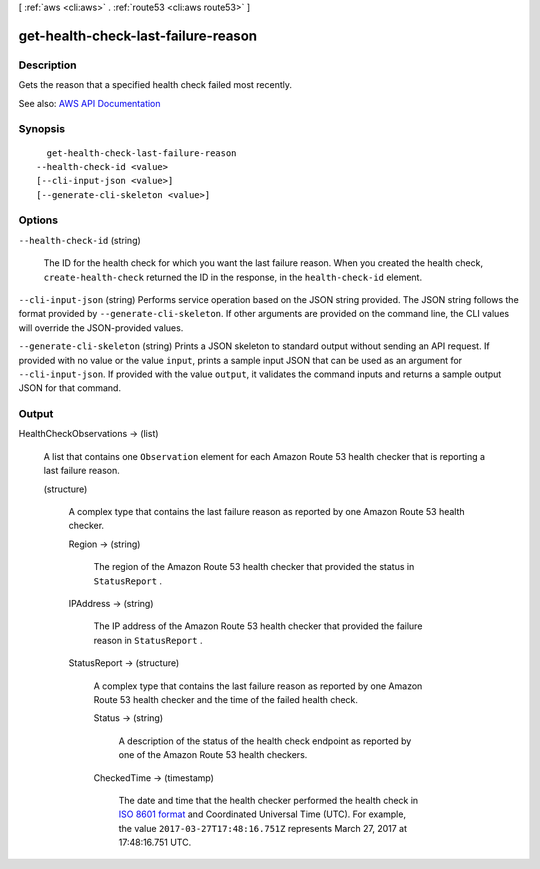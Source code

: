 [ :ref:`aws <cli:aws>` . :ref:`route53 <cli:aws route53>` ]

.. _cli:aws route53 get-health-check-last-failure-reason:


************************************
get-health-check-last-failure-reason
************************************



===========
Description
===========



Gets the reason that a specified health check failed most recently.



See also: `AWS API Documentation <https://docs.aws.amazon.com/goto/WebAPI/route53-2013-04-01/GetHealthCheckLastFailureReason>`_


========
Synopsis
========

::

    get-health-check-last-failure-reason
  --health-check-id <value>
  [--cli-input-json <value>]
  [--generate-cli-skeleton <value>]




=======
Options
=======

``--health-check-id`` (string)


  The ID for the health check for which you want the last failure reason. When you created the health check, ``create-health-check`` returned the ID in the response, in the ``health-check-id`` element.

  

``--cli-input-json`` (string)
Performs service operation based on the JSON string provided. The JSON string follows the format provided by ``--generate-cli-skeleton``. If other arguments are provided on the command line, the CLI values will override the JSON-provided values.

``--generate-cli-skeleton`` (string)
Prints a JSON skeleton to standard output without sending an API request. If provided with no value or the value ``input``, prints a sample input JSON that can be used as an argument for ``--cli-input-json``. If provided with the value ``output``, it validates the command inputs and returns a sample output JSON for that command.



======
Output
======

HealthCheckObservations -> (list)

  

  A list that contains one ``Observation`` element for each Amazon Route 53 health checker that is reporting a last failure reason. 

  

  (structure)

    

    A complex type that contains the last failure reason as reported by one Amazon Route 53 health checker.

    

    Region -> (string)

      

      The region of the Amazon Route 53 health checker that provided the status in ``StatusReport`` .

      

      

    IPAddress -> (string)

      

      The IP address of the Amazon Route 53 health checker that provided the failure reason in ``StatusReport`` .

      

      

    StatusReport -> (structure)

      

      A complex type that contains the last failure reason as reported by one Amazon Route 53 health checker and the time of the failed health check.

      

      Status -> (string)

        

        A description of the status of the health check endpoint as reported by one of the Amazon Route 53 health checkers.

        

        

      CheckedTime -> (timestamp)

        

        The date and time that the health checker performed the health check in `ISO 8601 format <https://en.wikipedia.org/wiki/ISO_8601>`_ and Coordinated Universal Time (UTC). For example, the value ``2017-03-27T17:48:16.751Z`` represents March 27, 2017 at 17:48:16.751 UTC.

        

        

      

    

  

